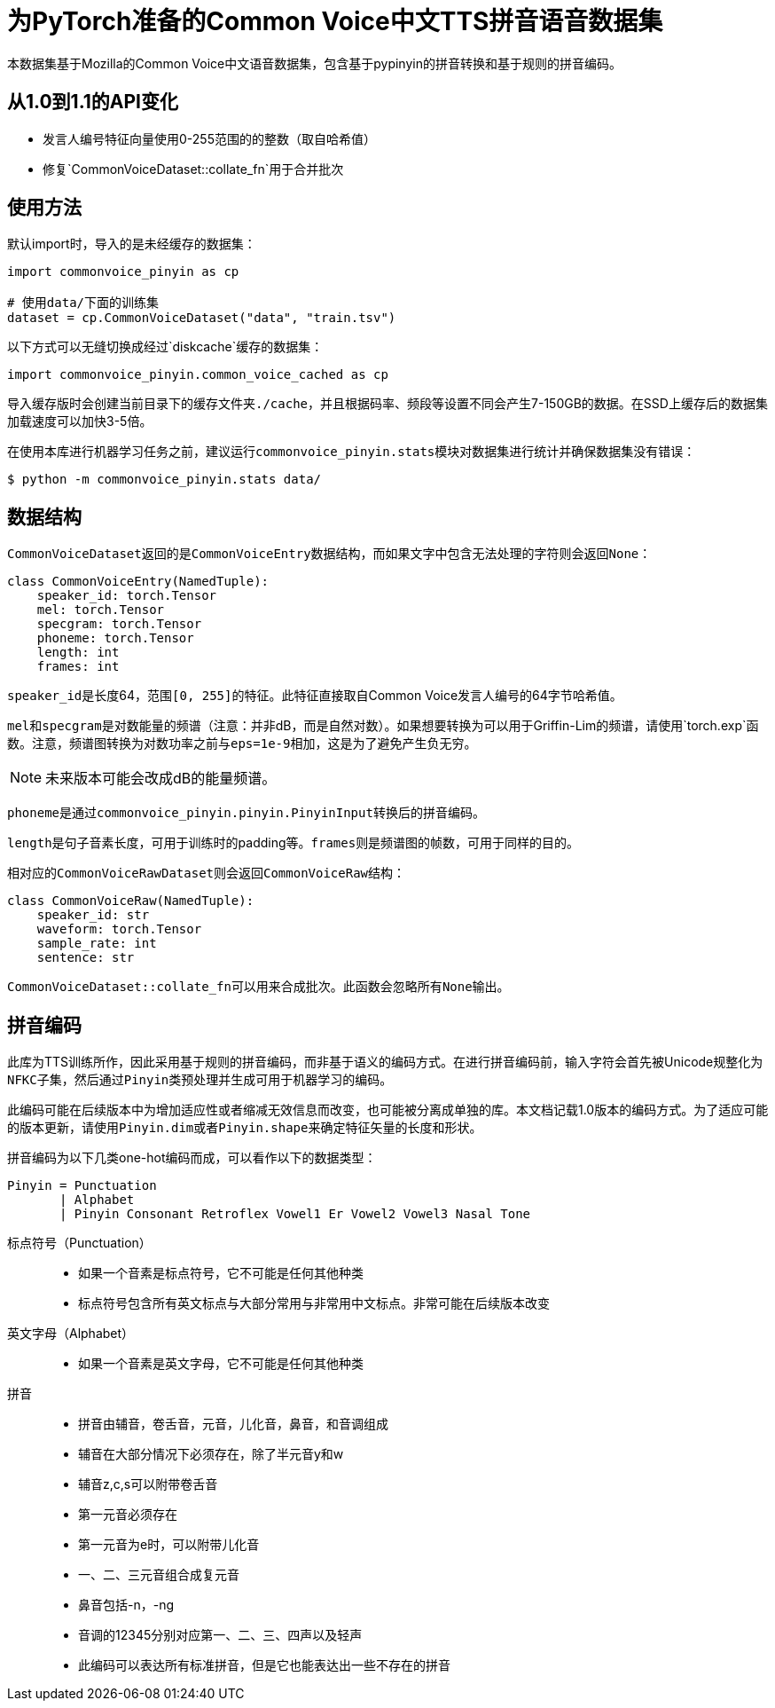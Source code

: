 = 为PyTorch准备的Common Voice中文TTS拼音语音数据集

本数据集基于Mozilla的Common Voice中文语音数据集，包含基于pypinyin的拼音转换和基于规则的拼音编码。

== 从1.0到1.1的API变化

* 发言人编号特征向量使用0-255范围的的整数（取自哈希值）
* 修复`CommonVoiceDataset::collate_fn`用于合并批次

== 使用方法

默认import时，导入的是未经缓存的数据集：

[source, python]
....
import commonvoice_pinyin as cp

# 使用data/下面的训练集
dataset = cp.CommonVoiceDataset("data", "train.tsv")
....

以下方式可以无缝切换成经过`diskcache`缓存的数据集：

[source, python]
....
import commonvoice_pinyin.common_voice_cached as cp
....

导入缓存版时会创建当前目录下的缓存文件夹``./cache``，并且根据码率、频段等设置不同会产生7-150GB的数据。在SSD上缓存后的数据集加载速度可以加快3-5倍。

在使用本库进行机器学习任务之前，建议运行``commonvoice_pinyin.stats``模块对数据集进行统计并确保数据集没有错误：

....
$ python -m commonvoice_pinyin.stats data/
....

== 数据结构

``CommonVoiceDataset``返回的是``CommonVoiceEntry``数据结构，而如果文字中包含无法处理的字符则会返回``None``：

[source, python]
....
class CommonVoiceEntry(NamedTuple):
    speaker_id: torch.Tensor
    mel: torch.Tensor
    specgram: torch.Tensor
    phoneme: torch.Tensor
    length: int
    frames: int
....

``speaker_id``是长度64，范围``[0, 255]``的特征。此特征直接取自Common Voice发言人编号的64字节哈希值。

``mel``和``specgram``是对数能量的频谱（注意：并非dB，而是自然对数）。如果想要转换为可以用于Griffin-Lim的频谱，请使用`torch.exp`函数。注意，频谱图转换为对数功率之前与``eps=1e-9``相加，这是为了避免产生负无穷。

NOTE: 未来版本可能会改成dB的能量频谱。

``phoneme``是通过``commonvoice_pinyin.pinyin.PinyinInput``转换后的拼音编码。

``length``是句子音素长度，可用于训练时的padding等。``frames``则是频谱图的帧数，可用于同样的目的。


相对应的``CommonVoiceRawDataset``则会返回``CommonVoiceRaw``结构：

[source, py]
....
class CommonVoiceRaw(NamedTuple):
    speaker_id: str
    waveform: torch.Tensor
    sample_rate: int
    sentence: str
....

``CommonVoiceDataset::collate_fn``可以用来合成批次。此函数会忽略所有``None``输出。


== 拼音编码

此库为TTS训练所作，因此采用基于规则的拼音编码，而非基于语义的编码方式。在进行拼音编码前，输入字符会首先被Unicode规整化为``NFKC``子集，然后通过``Pinyin``类预处理并生成可用于机器学习的编码。

此编码可能在后续版本中为增加适应性或者缩减无效信息而改变，也可能被分离成单独的库。本文档记载1.0版本的编码方式。为了适应可能的版本更新，请使用``Pinyin.dim``或者``Pinyin.shape``来确定特征矢量的长度和形状。

拼音编码为以下几类one-hot编码而成，可以看作以下的数据类型：

....
Pinyin = Punctuation
       | Alphabet
       | Pinyin Consonant Retroflex Vowel1 Er Vowel2 Vowel3 Nasal Tone
....

标点符号（Punctuation）::
* 如果一个音素是标点符号，它不可能是任何其他种类
* 标点符号包含所有英文标点与大部分常用与非常用中文标点。非常可能在后续版本改变

英文字母（Alphabet）::
* 如果一个音素是英文字母，它不可能是任何其他种类

拼音::
* 拼音由辅音，卷舌音，元音，儿化音，鼻音，和音调组成
* 辅音在大部分情况下必须存在，除了半元音y和w
* 辅音z,c,s可以附带卷舌音
* 第一元音必须存在
* 第一元音为e时，可以附带儿化音
* 一、二、三元音组合成复元音
* 鼻音包括-n，-ng
* 音调的12345分别对应第一、二、三、四声以及轻声
* 此编码可以表达所有标准拼音，但是它也能表达出一些不存在的拼音